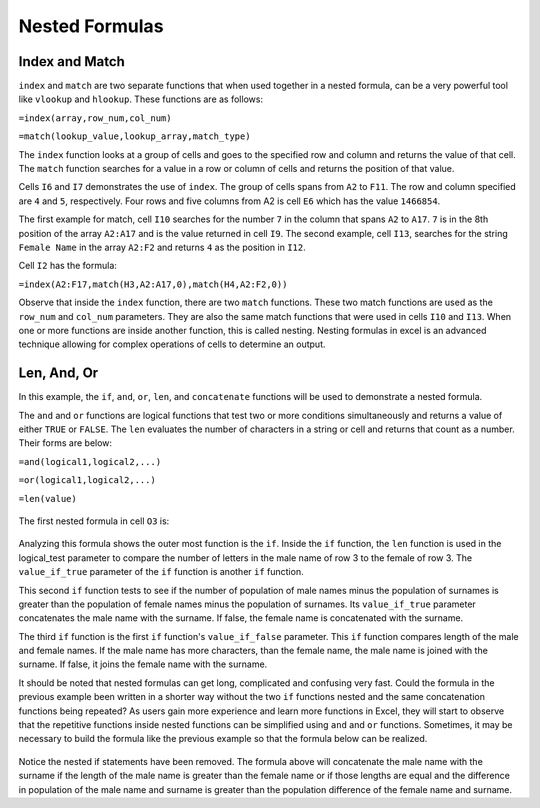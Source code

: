 Nested Formulas
===============

Index and Match
---------------

``index`` and ``match`` are two separate functions that when used together in a nested formula, 
can be a very powerful tool like ``vlookup`` and ``hlookup``. These functions are as follows:

``=index(array,row_num,col_num)``

``=match(lookup_value,lookup_array,match_type)``

The ``index`` function looks at a group of cells and goes to the specified row and column and 
returns the value of that cell. The ``match`` function searches for a value in a row or column 
of cells and returns the position of that value. 

Cells ``I6`` and ``I7`` demonstrates the use of ``index``. The group of cells spans from ``A2`` to 
``F11``. The row and column specified are ``4`` and ``5``, respectively. Four rows and five columns
from A2 is cell ``E6`` which has the value ``1466854``.

The first example for match, cell ``I10`` searches for the number ``7`` in the column that spans 
``A2`` to ``A17``. ``7`` is in the 8th position of the array ``A2:A17`` and is the value returned 
in cell ``I9``. The second example, cell ``I13``, searches for the string ``Female Name`` in the
array ``A2:F2`` and returns ``4`` as the position in ``I12``.

Cell ``I2`` has the formula:

``=index(A2:F17,match(H3,A2:A17,0),match(H4,A2:F2,0))``

Observe that inside the ``index`` function, there are two ``match`` functions. These two match
functions are used as the ``row_num`` and ``col_num`` parameters. They are also the same match
functions that were used in cells ``I10`` and ``I13``. When one or more functions are inside 
another function, this is called nesting. Nesting formulas in excel is an advanced technique
allowing for complex operations of cells to determine an output.

.. figure:: _static/images/functions/index-match/ex1.png

Len, And, Or
------------

In this example, the ``if``, ``and``, ``or``, ``len``, and ``concatenate`` functions will be used to
demonstrate a nested formula. 

The ``and`` and ``or`` functions are logical functions that test two or more conditions simultaneously 
and returns a value of either ``TRUE`` or ``FALSE``. The ``len`` evaluates the number of characters in 
a string or cell and returns that count as a number. Their forms are below:

``=and(logical1,logical2,...)``

``=or(logical1,logical2,...)``

``=len(value)``

.. figure:: _static/images/nested-formulas/ex1.png

The first nested formula in cell ``O3`` is:

.. figure:: _static/images/nested-formulas/ex2.png

Analyzing this formula shows the outer most function is the ``if``. Inside the ``if`` function, the 
``len`` function is used in the logical_test parameter to compare the number of letters in the male
name of row 3 to the female of row 3. The ``value_if_true`` parameter of the ``if`` function is 
another ``if`` function. 

This second ``if`` function tests to see if the number of population of male names minus the 
population of surnames is greater than the population of female names minus the population of 
surnames. Its ``value_if_true`` parameter concatenates the male name with the surname. If false,
the female name is concatenated with the surname.

The third ``if`` function is the first ``if`` function's ``value_if_false`` parameter. This ``if``
function compares length of the male and female names. If the male name has more characters,
than the female name, the male name is joined with the surname. If false, it joins the female name
with the surname. 

It should be noted that nested formulas can get long, complicated and confusing very fast. Could the
formula in the previous example been written in a shorter way without the two ``if`` functions nested
and the same concatenation functions being repeated? As users gain more experience and learn more 
functions in Excel, they will start to observe that the repetitive functions inside nested functions 
can be simplified using ``and`` and ``or`` functions. Sometimes, it may be necessary to build the 
formula like the previous example so that the formula below can be realized. 

.. figure:: _static/images/nested-formulas/ex3.png

Notice the nested if statements have been removed. The formula above will concatenate the male name 
with the surname if the length of the male name is greater than the female name or if those lengths
are equal and the difference in population of the male name and surname is greater than the population
difference of the female name and surname.

